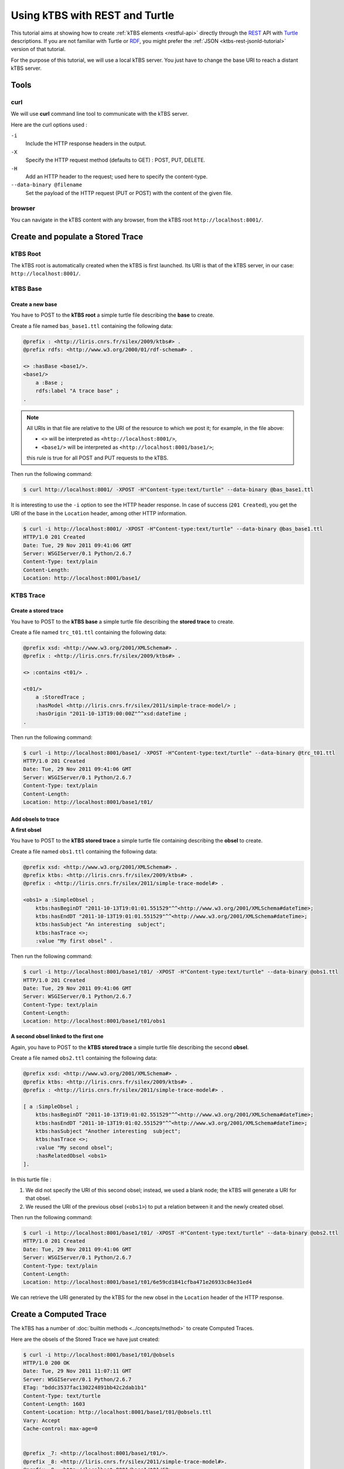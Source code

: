 .. _ktbs-rest-tutorial:

Using kTBS with REST and Turtle
===============================

This tutorial aims at showing how to create :ref:`kTBS elements <restful-api>` directly through the REST_ API with Turtle_ descriptions. If you are not familiar with Turtle or RDF_, you might prefer the :ref:`JSON <ktbs-rest-jsonld-tutorial>` version of that tutorial.

.. _REST: http://en.wikipedia.org/wiki/Representational_state_transfer
.. _Turtle: http://www.w3.org/2007/02/turtle/primer/
.. _RDF: http://www.w3.org/RDF/

For the purpose of this tutorial, we will use a local kTBS server. You just have to change the base URI to reach a distant kTBS server.

Tools
-----

curl
^^^^

We will use **curl** command line tool to communicate with the kTBS server.

Here are the curl options used :

``-i``
    Include the HTTP response headers in the output.

``-X``
    Specify the HTTP request method (defaults to GET) : POST, PUT, DELETE.

``-H``
    Add an HTTP header to the request; used here to specify the content-type.

``--data-binary @filename``
    Set the payload of the HTTP request (PUT or POST) with the content of the given file.

browser
^^^^^^^

You can navigate in the kTBS content with any browser, from the kTBS root ``http://localhost:8001/``.

Create and populate a Stored Trace
----------------------------------

kTBS Root
^^^^^^^^^

The kTBS root is automatically created when the kTBS is first launched. Its URI is that of the kTBS server, in our case: ``http://localhost:8001/``.

kTBS Base
^^^^^^^^^

Create a new base
"""""""""""""""""

You have to POST to the **kTBS root** a simple turtle file describing the **base** to create.

Create a file named ``bas_base1.ttl`` containing the following data:

.. code-block:: turtle

    @prefix : <http://liris.cnrs.fr/silex/2009/ktbs#> .
    @prefix rdfs: <http://www.w3.org/2000/01/rdf-schema#> .

    <> :hasBase <base1/>.
    <base1/>
        a :Base ;
        rdfs:label "A trace base" ;
    .

.. note::

  All URIs in that file are relative to the URI of the resource to which we post it; for example, in the file above:

  * ``<>`` will be interpreted as ``<http://localhost:8001/>``,
  * ``<base1/>`` will be interpreted as ``<http://localhost:8001/base1/>``;

  this rule is true for all POST and PUT requests to the kTBS.

Then run the following command: 

.. code-block:: bash

    $ curl http://localhost:8001/ -XPOST -H"Content-type:text/turtle" --data-binary @bas_base1.ttl

It is interesting to use the ``-i`` option to see the HTTP header response. In case of success (``201 Created``), you get the URI of the base in the ``Location`` header, among other HTTP information.

.. code-block:: bash

    $ curl -i http://localhost:8001/ -XPOST -H"Content-type:text/turtle" --data-binary @bas_base1.ttl
    HTTP/1.0 201 Created
    Date: Tue, 29 Nov 2011 09:41:06 GMT
    Server: WSGIServer/0.1 Python/2.6.7
    Content-Type: text/plain
    Content-Length: 
    Location: http://localhost:8001/base1/

KTBS Trace
^^^^^^^^^^

Create a stored trace
"""""""""""""""""""""

You have to POST to the **kTBS base** a simple turtle file describing the **stored trace** to create.

Create a file named ``trc_t01.ttl`` containing the following data:

.. code-block:: turtle

    @prefix xsd: <http://www.w3.org/2001/XMLSchema#> .
    @prefix : <http://liris.cnrs.fr/silex/2009/ktbs#> .

    <> :contains <t01/> .

    <t01/>
        a :StoredTrace ;
        :hasModel <http://liris.cnrs.fr/silex/2011/simple-trace-model/> ;
        :hasOrigin "2011-10-13T19:00:00Z"^^xsd:dateTime ;
    .

Then run the following command:

.. code-block:: bash

    $ curl -i http://localhost:8001/base1/ -XPOST -H"Content-type:text/turtle" --data-binary @trc_t01.ttl
    HTTP/1.0 201 Created
    Date: Tue, 29 Nov 2011 09:41:06 GMT
    Server: WSGIServer/0.1 Python/2.6.7
    Content-Type: text/plain
    Content-Length: 
    Location: http://localhost:8001/base1/t01/

Add obsels to trace
"""""""""""""""""""

**A first obsel**

You have to POST to the **kTBS stored trace** a simple turtle file containing describing the **obsel** to create.

Create a file named ``obs1.ttl`` containing the following data:

.. code-block:: turtle

    @prefix xsd: <http://www.w3.org/2001/XMLSchema#> .
    @prefix ktbs: <http://liris.cnrs.fr/silex/2009/ktbs#> .
    @prefix : <http://liris.cnrs.fr/silex/2011/simple-trace-model#> .

    <obs1> a :SimpleObsel ;
        ktbs:hasBeginDT "2011-10-13T19:01:01.551529"^^<http://www.w3.org/2001/XMLSchema#dateTime>;
        ktbs:hasEndDT "2011-10-13T19:01:01.551529"^^<http://www.w3.org/2001/XMLSchema#dateTime>;
        ktbs:hasSubject "An interesting  subject";
        ktbs:hasTrace <>;
        :value "My first obsel" .

Then run the following command:

.. code-block:: bash

    $ curl -i http://localhost:8001/base1/t01/ -XPOST -H"Content-type:text/turtle" --data-binary @obs1.ttl
    HTTP/1.0 201 Created
    Date: Tue, 29 Nov 2011 09:41:06 GMT
    Server: WSGIServer/0.1 Python/2.6.7
    Content-Type: text/plain
    Content-Length: 
    Location: http://localhost:8001/base1/t01/obs1

**A second obsel linked to the first one**

Again, you have to POST to the **kTBS stored trace** a simple turtle file describing the second **obsel**.

Create a file named ``obs2.ttl`` containing the following data:

.. code-block:: turtle

    @prefix xsd: <http://www.w3.org/2001/XMLSchema#> .
    @prefix ktbs: <http://liris.cnrs.fr/silex/2009/ktbs#> .
    @prefix : <http://liris.cnrs.fr/silex/2011/simple-trace-model#> .

    [ a :SimpleObsel ;
        ktbs:hasBeginDT "2011-10-13T19:01:02.551529"^^<http://www.w3.org/2001/XMLSchema#dateTime>;
        ktbs:hasEndDT "2011-10-13T19:01:02.551529"^^<http://www.w3.org/2001/XMLSchema#dateTime>;
        ktbs:hasSubject "Another interesting  subject";
        ktbs:hasTrace <>;
        :value "My second obsel";
        :hasRelatedObsel <obs1> 
    ].

In this turtle file :

1. We did not specify the URI of this second obsel; instead, we used a blank node; the kTBS will generate a URI for that obsel.
2. We reused the URI of the previous obsel (``<obs1>``) to put a relation between it and the newly created obsel.

Then run the following command:

.. code-block:: bash

    $ curl -i http://localhost:8001/base1/t01/ -XPOST -H"Content-type:text/turtle" --data-binary @obs2.ttl
    HTTP/1.0 201 Created
    Date: Tue, 29 Nov 2011 09:41:06 GMT
    Server: WSGIServer/0.1 Python/2.6.7
    Content-Type: text/plain
    Content-Length: 
    Location: http://localhost:8001/base1/t01/6e59cd1841cfba471e26933c84e31ed4

We can retrieve the URI generated by the kTBS for the new obsel in the ``Location`` header of the HTTP response.

Create a Computed Trace
-----------------------

The kTBS has a number of :doc:`builtin methods <../concepts/method>` to create Computed Traces.

Here are the obsels of the Stored Trace we have just created:

.. code-block:: turtle

    $ curl -i http://localhost:8001/base1/t01/@obsels
    HTTP/1.0 200 OK
    Date: Tue, 29 Nov 2011 11:07:11 GMT
    Server: WSGIServer/0.1 Python/2.6.7
    ETag: "bddc3537fac130224891bb42c2dab1b1"
    Content-Type: text/turtle
    Content-Length: 1603
    Content-Location: http://localhost:8001/base1/t01/@obsels.ttl
    Vary: Accept
    Cache-control: max-age=0


    @prefix _7: <http://localhost:8001/base1/t01/>.
    @prefix _8: <http://liris.cnrs.fr/silex/2011/simple-trace-model#>.
    @prefix _9: <http://localhost:8001/base1/t01/62>.
    @prefix ktbs: <http://liris.cnrs.fr/silex/2009/ktbs#>.
    @prefix owl: <http://www.w3.org/2002/07/owl#>.
    @prefix rdf: <http://www.w3.org/1999/02/22-rdf-syntax-ns#>.
    @prefix rdfrest: <http://liris.cnrs.fr/silex/2009/rdfrest#>.
    @prefix rdfs: <http://www.w3.org/2000/01/rdf-schema#>.
    @prefix xml: <http://www.w3.org/XML/1998/namespace>.
    @prefix xsd: <http://www.w3.org/2001/XMLSchema#>.

     _9:bb48cc5d01f4671e46933caa9797eb a _8:SimpleObsel;
         ktbs:hasBegin "62551"^^<http://www.w3.org/2001/XMLSchema#integer>;
         ktbs:hasBeginDT "2011-10-13T19:01:02.551529"^^<http://www.w3.org/2001/XMLSchema#dateTime>;
         ktbs:hasEnd "62551"^^<http://www.w3.org/2001/XMLSchema#integer>;
         ktbs:hasEndDT "2011-10-13T19:01:02.551529"^^<http://www.w3.org/2001/XMLSchema#dateTime>;
         ktbs:hasSubject "Another interesting  subject";
         ktbs:hasTrace <http://localhost:8001/base1/t01/>;
         _8:hasRelatedObsel _7:obs1;
         _8:value "My second obsel". 

     _7:obs1 a _8:SimpleObsel;
         ktbs:hasBegin "61551"^^<http://www.w3.org/2001/XMLSchema#integer>;
         ktbs:hasBeginDT "2011-10-13T19:01:01.551529"^^<http://www.w3.org/2001/XMLSchema#dateTime>;
         ktbs:hasEnd "61551"^^<http://www.w3.org/2001/XMLSchema#integer>;
         ktbs:hasEndDT "2011-10-13T19:01:01.551529"^^<http://www.w3.org/2001/XMLSchema#dateTime>;
         ktbs:hasSubject "An interesting  subject";
         ktbs:hasTrace <http://localhost:8001/base1/t01/>;
         _8:value "My first obsel". (ktbs-3.0)# fconil@liristus (origin:master * u=) ~/PyEnvs27/ktbs-3.0

Create a Computed Trace with a filter method
^^^^^^^^^^^^^^^^^^^^^^^^^^^^^^^^^^^^^^^^^^^^

You have to POST to the kTBS base a simple turtle file describing the computed trace to create.

Create a file named ``trc_filter1.ttl`` containing the following data:

.. code-block:: turtle

    @prefix xsd: <http://www.w3.org/2001/XMLSchema#> .
    @prefix : <http://liris.cnrs.fr/silex/2009/ktbs#> .

    <> :contains <filteredTrace1/> .

    <filteredTrace1/>
        a :ComputedTrace ;
        :hasMethod :filter ;
        :hasSource <t01/> ;
        :hasParameter "finish=62000" ;
    .

This create a computed trace named ``filteredTrace1`` based on a *temporal filters* which copies into ``filteredTrace1`` the ``t01`` obsels whose ``hasBegin`` property is lower than 62000 (ms).

.. note::

    The ``hasBegin`` and ``hasEnd`` properties are integers values either filled or computed by the kTBS.

    * ``hasBegin`` is the number of milliseconds between the trace ``hasOrigin`` property and the obsel ``hasBeginDT``.
    * ``hasEnd`` is the number of milliseconds between the trace ``hasOrigin`` property and the obsel ``hasEndDT``.

.. code-block:: bash

    $ curl -i http://localhost:8001/base1/ -XPOST -H"Content-type:text/turtle" --data-binary @trc_filtered1.ttl
    HTTP/1.0 201 Created
    Date: Tue, 29 Nov 2011 11:51:35 GMT
    Server: WSGIServer/0.1 Python/2.6.7
    Content-Type: text/plain
    Content-Length: 
    Location: http://localhost:8001/base1/filteredTrace1/


Create a Computed Trace with a SPARQL query
^^^^^^^^^^^^^^^^^^^^^^^^^^^^^^^^^^^^^^^^^^^

You have to POST to the kTBS base a simple turtle file describing the computed trace to create.

Create a file named ``trc_sparql1.ttl`` containing the following data:

.. code-block:: turtle

    @prefix xsd: <http://www.w3.org/2001/XMLSchema#> .
    @prefix : <http://liris.cnrs.fr/silex/2009/ktbs#> .

    <> :contains <FindSecondText/> .

    <FindSecondText/>
        a :ComputedTrace ;
        :hasMethod :sparql ;
        :hasSource <t01/> ;
        :hasParameter """sparql=
    PREFIX k: <http://liris.cnrs.fr/silex/2009/ktbs#>
    PREFIX :  <http://liris.cnrs.fr/silex/2011/simple-trace-model#>

    CONSTRUCT {
        [ a :SimpleObsel ;
          k:hasTrace <%(__destination__)s> ;
          k:hasBegin ?begin ;
          k:hasBeginDT ?begindt ;
          k:hasEnd ?end ;
          k:hasEndDT ?enddt ;
          k:hasSourceObsel ?obsel ;
          :value ?value ;
        ] .
    } WHERE {
        ?obsel a :SimpleObsel ;
          k:hasBegin ?begin ;
          k:hasBeginDT ?begindt ;
          k:hasEnd ?end ;
          k:hasEndDT ?enddt ;
          :value ?value ;
          FILTER regex(?value, "second", "i") .
    }
    """ ;
    .

This create a computed trace named ``FindSecondText`` based on a SPARQL construct query which creates ``FindSecondText`` with the ``t01`` obsels whose ``value`` property contains the ``second`` text.

.. note::

    The computed trace created with SPARQL construct can use a different model than the source trace. Look at ``Sparql rule`` builtin method documentation.

.. code-block:: bash

    $ curl -i http://localhost:8001/base1/ -XPOST -H"Content-type:text/turtle" --data-binary @trc_sparql1.ttl
    HTTP/1.0 201 Created
    Date: Tue, 29 Nov 2011 12:18:15 GMT
    Server: WSGIServer/0.1 Python/2.6.7
    Content-Type: text/plain
    Content-Length: 
    Location: http://localhost:8001/base1/FindSecondText/

Create a Computed Trace with a fusion method
^^^^^^^^^^^^^^^^^^^^^^^^^^^^^^^^^^^^^^^^^^^^

You have to POST to the kTBS base a simple turtle file describing the computed trace to create.

Create a file named ``trc_fusioned1.ttl`` containing the following data:

.. code-block:: turtle

    @prefix xsd: <http://www.w3.org/2001/XMLSchema#> .
    @prefix : <http://liris.cnrs.fr/silex/2009/ktbs#> .
    <> :contains <fusionedTrace1/> .

    <fusionedTrace1/>
        a :ComputedTrace ;
        :hasMethod :fusion ;
        :hasSource <FindSecondText/>, <filteredTrace1/> ;
    .

This creates a computed trace named ``fusionedTrace1`` which is a merge of the ``FindSecondText`` and the ``filteredTrace1`` traces.

.. code-block:: bash

    $ curl -i http://localhost:8001/base1/ -XPOST -H"Content-type:text/turtle" --data-binary @trc_fusioned1.ttl
    HTTP/1.0 201 Created
    Date: Tue, 29 Nov 2011 12:34:35 GMT
    Server: WSGIServer/0.1 Python/2.6.7
    Content-Type: text/plain
    Content-Length: 
    Location: http://localhost:8001/base1/fusionedTrace1/


